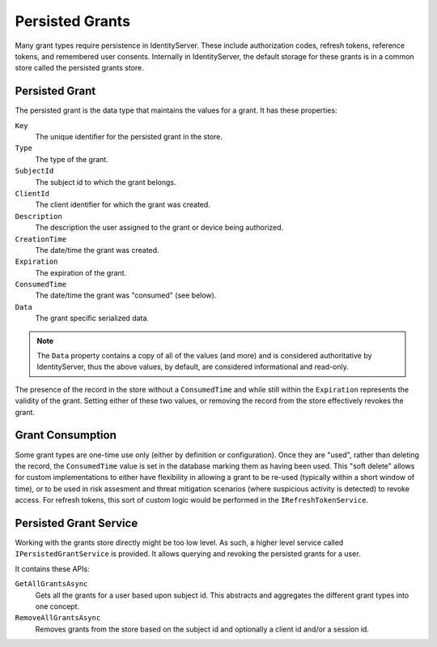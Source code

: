 Persisted Grants
================
Many grant types require persistence in IdentityServer.
These include authorization codes, refresh tokens, reference tokens, and remembered user consents.
Internally in IdentityServer, the default storage for these grants is in a common store called the persisted grants store.

Persisted Grant
^^^^^^^^^^^^^^^
The persisted grant is the data type that maintains the values for a grant. 
It has these properties:

``Key``
    The unique identifier for the persisted grant in the store.
``Type``
    The type of the grant.
``SubjectId``
    The subject id to which the grant belongs.
``ClientId``
    The client identifier for which the grant was created.
``Description``
    The description the user assigned to the grant or device being authorized.
``CreationTime``
    The date/time the grant was created.
``Expiration``
    The expiration of the grant.
``ConsumedTime``
    The date/time the grant was "consumed" (see below).
``Data``
    The grant specific serialized data.

.. note:: The ``Data`` property contains a copy of all of the values (and more) and is considered authoritative by IdentityServer, thus the above values, by default, are considered informational and read-only.

The presence of the record in the store without a ``ConsumedTime`` and while still within the ``Expiration`` represents the validity of the grant.
Setting either of these two values, or removing the record from the store effectively revokes the grant.

Grant Consumption
^^^^^^^^^^^^^^^^^
Some grant types are one-time use only (either by definition or configuration).
Once they are "used", rather than deleting the record, the ``ConsumedTime`` value is set in the database marking them as having been used.
This "soft delete" allows for custom implementations to either have flexibility in allowing a grant to be re-used (typically within a short window of time),
or to be used in risk assesment and threat mitigation scenarios (where suspicious activity is detected) to revoke access.
For refresh tokens, this sort of custom logic would be performed in the ``IRefreshTokenService``.

Persisted Grant Service
^^^^^^^^^^^^^^^^^^^^^^^
Working with the grants store directly might be too low level. 
As such, a higher level service called ``IPersistedGrantService`` is provided.
It allows querying and revoking the persisted grants for a user.

It contains these APIs:

``GetAllGrantsAsync``
    Gets all the grants for a user based upon subject id. This abstracts and aggregates the different grant types into one concept.
``RemoveAllGrantsAsync``
    Removes grants from the store based on the subject id and optionally a client id and/or a session id.
